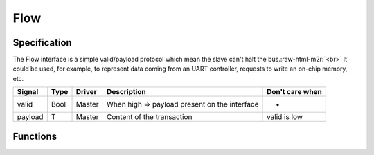 .. role:: raw-html-m2r(raw)
   :format: html

Flow
====

Specification
-------------

The Flow interface is a simple valid/payload protocol which mean the slave can't halt the bus.\ :raw-html-m2r:`<br>`
It could be used, for example, to represent data coming from an UART controller, requests to write an on-chip memory, etc.

.. list-table::
   :header-rows: 1

   * - Signal
     - Type
     - Driver
     - Description
     - Don't care when
   * - valid
     - Bool
     - Master
     - When high => payload present on the interface
     - -
   * - payload
     - T
     - Master
     - Content of the transaction
     - valid is low


Functions
---------

.. list-table::
   :header-rows: 1

   * - Syntax
     - Description
     - Return
     - Latency
   * - Flow(type : Data)
     - Create a Flow of a given type
     - Flow[T]
     - 
   * - master/slave Flow(type : Data)
     - Create a Flow of a given type :raw-html-m2r:`<br>` Initialized with corresponding in/out setup
     - Flow[T]
   * - x.m2sPipe()
     - Return a Flow drived by x :raw-html-m2r:`<br>`\ through a register stage that cut valid/payload paths
     - Flow[T]
     - 1
   * - x << y :raw-html-m2r:`<br>` y >> x
     - Connect y to x
     - 
     - 0
   * - x <-< y :raw-html-m2r:`<br>` y >-> x
     - Connect y to x through a m2sPipe
     - 
     - 1
   * - x.throwWhen(cond : Bool)
     - Return a Flow connected to x :raw-html-m2r:`<br>` When cond is high, transaction are dropped
     - Flow[T]
     - 0
   * - x.toReg()
     - Return a register which is loaded with ``payload`` when valid is high
     - T
     - 

